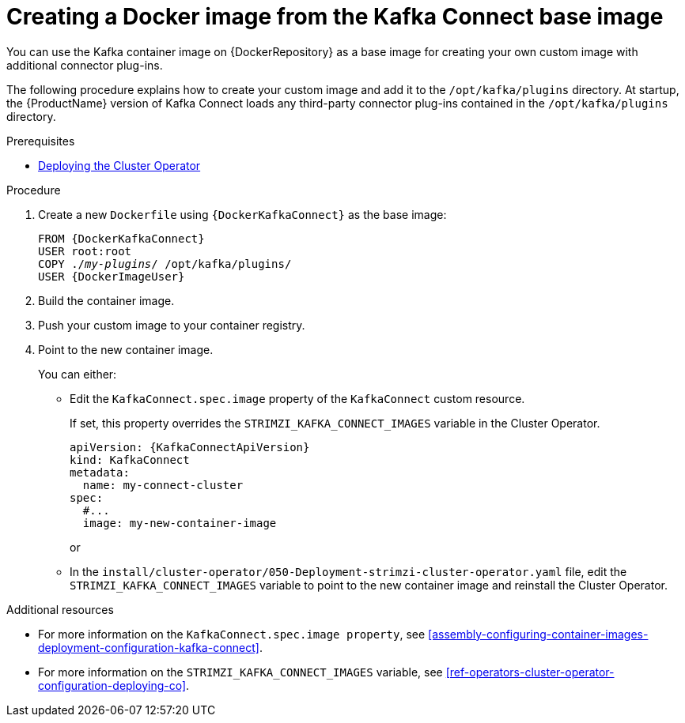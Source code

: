 // Module included in the following assemblies:
//
// assembly-using-kafka-connect-with-plugins.adoc

[id='creating-new-image-from-base-{context}']
= Creating a Docker image from the Kafka Connect base image

You can use the Kafka container image on {DockerRepository} as a base image for creating your own custom image with additional connector plug-ins. 

The following procedure explains how to create your custom image and add it to the `/opt/kafka/plugins` directory. At startup, the {ProductName} version of Kafka Connect loads any third-party connector plug-ins contained in the `/opt/kafka/plugins` directory.

.Prerequisites

* xref:deploying-cluster-operator-str[Deploying the Cluster Operator]

.Procedure

. Create a new `Dockerfile` using `{DockerKafkaConnect}` as the base image:
+
[source,subs="+quotes,attributes"]
----
FROM {DockerKafkaConnect}
USER root:root
COPY ./_my-plugins_/ /opt/kafka/plugins/
USER {DockerImageUser}
----

. Build the container image.

. Push your custom image to your container registry.

. Point to the new container image.
+
You can either:
+
* Edit the `KafkaConnect.spec.image` property of the `KafkaConnect` custom resource.  
+
If set, this property overrides the `STRIMZI_KAFKA_CONNECT_IMAGES` variable in the Cluster Operator.
+
[source,yaml,subs=attributes+]
----
apiVersion: {KafkaConnectApiVersion}
kind: KafkaConnect
metadata:
  name: my-connect-cluster
spec:
  #...
  image: my-new-container-image 
----
+
or
+
* In the `install/cluster-operator/050-Deployment-strimzi-cluster-operator.yaml` file, edit the `STRIMZI_KAFKA_CONNECT_IMAGES` variable to point to the new container image and reinstall the Cluster Operator.

.Additional resources

* For more information on the `KafkaConnect.spec.image property`, see xref:assembly-configuring-container-images-deployment-configuration-kafka-connect[].

* For more information on the `STRIMZI_KAFKA_CONNECT_IMAGES` variable, see xref:ref-operators-cluster-operator-configuration-deploying-co[].
